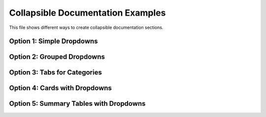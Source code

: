 .. _collapsible-docs-example:

Collapsible Documentation Examples
==================================

This file shows different ways to create collapsible documentation sections.

Option 1: Simple Dropdowns
--------------------------

.. dropdown:: Basic Function Documentation
   :color: primary

   .. autofunction:: vivainsights.create_bar
      :no-index:

.. dropdown:: Function with Description
   :color: secondary
   :open:

   **create_bubble** - Creates bubble plots for dual-metric analysis
   
   .. autofunction:: vivainsights.create_bubble
      :no-index:

Option 2: Grouped Dropdowns
---------------------------

.. dropdown:: Core Visualization Functions
   :color: info
   :icon: graph

   Functions for creating basic visualizations:

   .. dropdown:: create_bar
      :color: light

      .. autofunction:: vivainsights.create_bar
         :no-index:

   .. dropdown:: create_boxplot
      :color: light

      .. autofunction:: vivainsights.create_boxplot
         :no-index:

   .. dropdown:: create_bubble
      :color: light

      .. autofunction:: vivainsights.create_bubble
         :no-index:

Option 3: Tabs for Categories
-----------------------------

.. tab-set::

    .. tab-item:: Visualization
        :class-label: sd-font-weight-bold        .. dropdown:: create_bar
           :color: primary

           .. autofunction:: vivainsights.create_bar
              :no-index:

        .. dropdown:: create_boxplot
           :color: primary

           .. autofunction:: vivainsights.create_boxplot
              :no-index:

    .. tab-item:: Analysis
        :class-label: sd-font-weight-bold

        .. dropdown:: identify_churn
           :color: warning

           .. autofunction:: vivainsights.identify_churn
              :no-index:

        .. dropdown:: identify_outlier
           :color: warning

           .. autofunction:: vivainsights.identify_outlier
              :no-index:

Option 4: Cards with Dropdowns
------------------------------

.. grid:: 2

    .. grid-item-card:: Core Visualizations
        :class-header: bg-light
        :margin: 2

        .. dropdown:: Available Functions
           :color: primary

           * ``create_bar()`` - Bar charts
           * ``create_boxplot()`` - Distribution plots  
           * ``create_bubble()`` - Bubble plots
           * ``create_line()`` - Line charts

    .. grid-item-card:: Data Analysis
        :class-header: bg-light
        :margin: 2

        .. dropdown:: Available Functions
           :color: success

           * ``identify_churn()`` - Turnover analysis
           * ``identify_outlier()`` - Anomaly detection
           * ``identify_tenure()`` - Tenure analysis

Option 5: Summary Tables with Dropdowns
---------------------------------------

.. list-table:: Function Quick Reference
   :widths: 30 70
   :header-rows: 1

   * - Function
     - Details   * - ``create_bar()``
     - .. dropdown:: View Documentation
          :color: primary

          .. autofunction:: vivainsights.create_bar
             :no-index:
   * - ``create_bubble()``
     - .. dropdown:: View Documentation
          :color: primary

          .. autofunction:: vivainsights.create_bubble
             :no-index:
